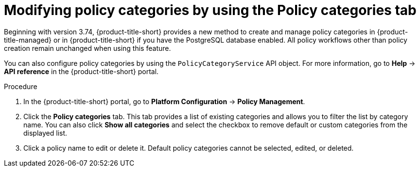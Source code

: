 // Module included in the following assemblies:
//
// * operating/manage-security-policies.adoc
:_mod-docs-content-type: PROCEDURE
[id="modify-policy-categories-using-tab_{context}"]
= Modifying policy categories by using the Policy categories tab

Beginning with version 3.74, {product-title-short} provides a new method to create and manage policy categories in {product-title-managed} or in {product-title-short} if you have the PostgreSQL database enabled. All policy workflows other than policy creation remain unchanged when using this feature.

You can also configure policy categories by using the `PolicyCategoryService` API object. For more information, go to *Help* -> *API reference* in the {product-title-short} portal.

.Procedure

. In the {product-title-short} portal, go to *Platform Configuration* -> *Policy Management*.
. Click the *Policy categories* tab. This tab provides a list of existing categories and allows you to filter the list by category name. You can also click *Show all categories* and select the checkbox to remove default or custom categories from the displayed list.
. Click a policy name to edit or delete it. Default policy categories cannot be selected, edited, or deleted.
